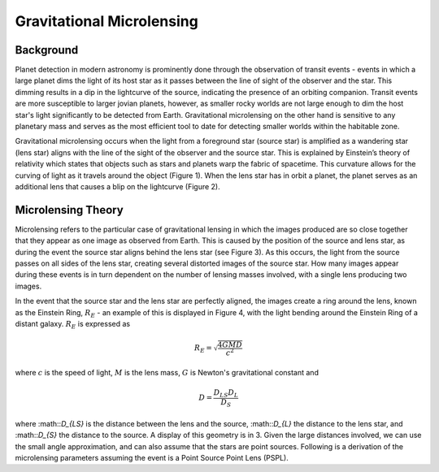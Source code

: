 .. _Gravitational_Microlensing:

Gravitational Microlensing
===========

Background
-----------
Planet detection in modern astronomy is prominently done through the observation of transit events - events in which a large planet dims the light of its host star as it passes between the line of sight of the observer and the star. This dimming results in a dip in the lightcurve of the source, indicating the presence of an orbiting companion. Transit events are more susceptible to larger jovian planets, however, as smaller rocky worlds are not large enough to dim the host star's light significantly to be detected from Earth. Gravitational microlensing on the other hand is sensitive to any planetary mass and serves as the most efficient tool to date for detecting smaller worlds within the habitable zone.

Gravitational microlensing occurs when the light from a foreground star (source star) is amplified as a wandering star (lens star) aligns with the line of the sight of the observer and the source star. This is explained by Einstein’s  theory of relativity which states that objects such as stars and planets warp the fabric of spacetime. This curvature allows for the curving of light as it travels around the object (Figure 1). When the lens star has in orbit a planet, the planet serves as an additional lens that causes a blip on the lightcurve (Figure 2).


.. figure:: _static/exo.png
    :align: center
    :class: with-shadow
    :class: with-border

    Figure 1: Microlensing lightcurve with planet detection. Note the blip on the curve caused by additional magnification from the planet, image from the book `Detection of Extrasolar Planets by Gravitational Microlensing <https://citations.springernature.com/item?doi=10.1007/978-3-540-74008-7_3>`_.


.. figure:: _static/ML_diagram.png
    :align: center
    :class: with-shadow
    :class: with-border

    Figure 2: Diagram of gravitational microlensing event as lensing star aligns between the observer and the source, image from the 2003 book on Gravity by `Hartle <https://ui.adsabs.harvard.edu/abs/2003gieg.book.....H/abstract>`_.


Microlensing Theory
-----------

.. figure:: _static/distance.png
    :align: center
    :class: with-shadow
    :class: with-border

    Figure 3: Geometry of distances during a microlensing event, observer is denoted as O. Image from the book on Gravity by `Hartle <https://ui.adsabs.harvard.edu/abs/2003gieg.book.....H/abstract>`_.


Microlensing refers to the particular case of gravitational lensing in which the images produced are so close together that they appear as one image as observed from Earth. This is caused by the position of the source and lens star, as during the event the source star aligns behind the lens star (see Figure 3). As this occurs, the light from the source passes on all sides of the lens star, creating several distorted images of the source star. How many images appear during these events is in turn dependent on the number of lensing masses involved, with a single lens producing two images. 

.. figure:: _static/galaxy_ml.png
    :align: center
    :class: with-shadow
    :class: with-border

    Figure 4: Event in which the light of multiple distant galaxies bent around the Einstein radius of a lensing galaxy. Axes units are in terms of arcseconds. Image from the book on Gravity by `Hartle <https://ui.adsabs.harvard.edu/abs/2003gieg.book.....H/abstract>`_.

In the event that the source star and the lens star are perfectly aligned, the images create a ring around the lens, known as the Einstein Ring, :math:`R_E` - an example of this is displayed in Figure 4, with the light bending around the Einstein Ring of a distant galaxy. :math:`R_E` is expressed as

.. math:: 
	R_E = \sqrt{\frac{4GMD}{c^2}} 

where :math:`c` is the speed of light, :math:`M` is the lens mass, :math:`G` is Newton's gravitational constant and 

.. math::
	D = \frac{D_{LS}D_{L}}{D_{S}} 

where :math::`D_{LS}` is the distance between the lens and the source, :math::`D_{L}` the distance to the lens star, and :math::`D_{S}` the distance to the source. A display of this geometry is in 3. Given the large distances involved, we can use the small angle approximation, and can also assume that the stars are point sources. Following is a derivation of the microlensing parameters assuming the event is a Point Source Point Lens (PSPL).





